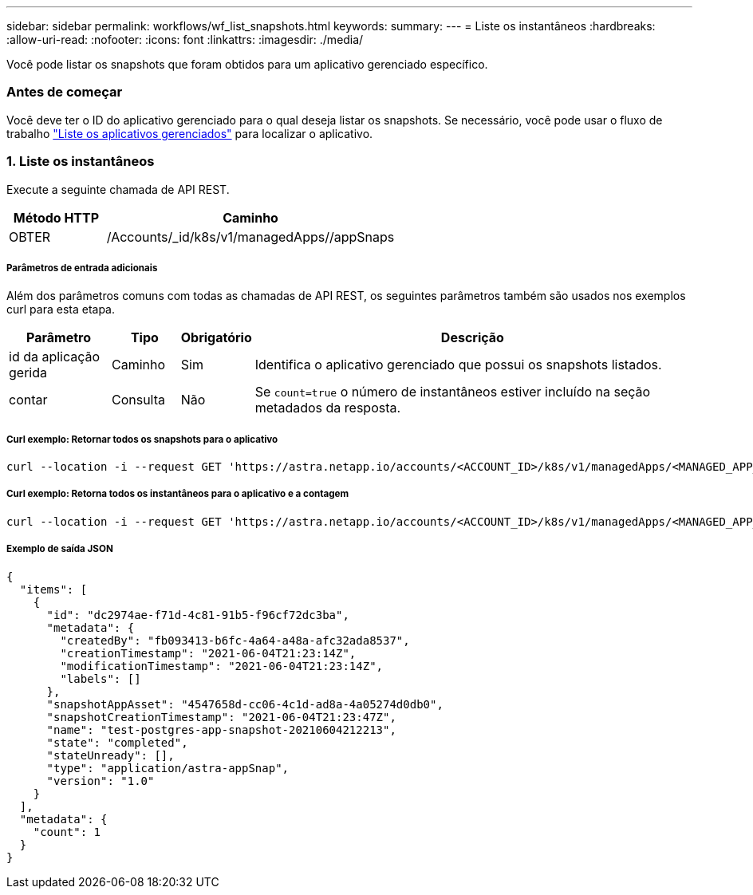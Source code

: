 ---
sidebar: sidebar 
permalink: workflows/wf_list_snapshots.html 
keywords:  
summary:  
---
= Liste os instantâneos
:hardbreaks:
:allow-uri-read: 
:nofooter: 
:icons: font
:linkattrs: 
:imagesdir: ./media/


[role="lead"]
Você pode listar os snapshots que foram obtidos para um aplicativo gerenciado específico.



=== Antes de começar

Você deve ter o ID do aplicativo gerenciado para o qual deseja listar os snapshots. Se necessário, você pode usar o fluxo de trabalho link:wf_list_man_apps.html["Liste os aplicativos gerenciados"] para localizar o aplicativo.



=== 1. Liste os instantâneos

Execute a seguinte chamada de API REST.

[cols="25,75"]
|===
| Método HTTP | Caminho 


| OBTER | /Accounts/_id/k8s/v1/managedApps//appSnaps 
|===


===== Parâmetros de entrada adicionais

Além dos parâmetros comuns com todas as chamadas de API REST, os seguintes parâmetros também são usados nos exemplos curl para esta etapa.

[cols="15,10,10,65"]
|===
| Parâmetro | Tipo | Obrigatório | Descrição 


| id da aplicação gerida | Caminho | Sim | Identifica o aplicativo gerenciado que possui os snapshots listados. 


| contar | Consulta | Não | Se `count=true` o número de instantâneos estiver incluído na seção metadados da resposta. 
|===


===== Curl exemplo: Retornar todos os snapshots para o aplicativo

[source, curl]
----
curl --location -i --request GET 'https://astra.netapp.io/accounts/<ACCOUNT_ID>/k8s/v1/managedApps/<MANAGED_APP_ID>/appSnaps' --header 'Accept: */*' --header 'Authorization: Bearer <API_TOKEN>'
----


===== Curl exemplo: Retorna todos os instantâneos para o aplicativo e a contagem

[source, curl]
----
curl --location -i --request GET 'https://astra.netapp.io/accounts/<ACCOUNT_ID>/k8s/v1/managedApps/<MANAGED_APP_ID>/appSnaps?count=true' --header 'Accept: */*' --header 'Authorization: Bearer <API_TOKEN>'
----


===== Exemplo de saída JSON

[source, json]
----
{
  "items": [
    {
      "id": "dc2974ae-f71d-4c81-91b5-f96cf72dc3ba",
      "metadata": {
        "createdBy": "fb093413-b6fc-4a64-a48a-afc32ada8537",
        "creationTimestamp": "2021-06-04T21:23:14Z",
        "modificationTimestamp": "2021-06-04T21:23:14Z",
        "labels": []
      },
      "snapshotAppAsset": "4547658d-cc06-4c1d-ad8a-4a05274d0db0",
      "snapshotCreationTimestamp": "2021-06-04T21:23:47Z",
      "name": "test-postgres-app-snapshot-20210604212213",
      "state": "completed",
      "stateUnready": [],
      "type": "application/astra-appSnap",
      "version": "1.0"
    }
  ],
  "metadata": {
    "count": 1
  }
}
----